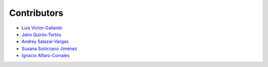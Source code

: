 Contributors
============

* |github| `Luis Victor-Gallardo <https://github.com/luviga>`_
* |github| `Jairo Quirós-Tortós  <https://github.com/jairoquirost>`_ 
* |github| `Andrey Salazar-Vargas <https://github.com/andreysava19>`_
* |github| `Susana Solórzano Jiménez <https://github.com/Susana-Solorzano-Jimenez>`_
* |github| `Ignacio Alfaro-Corrales <https://github.com/ignacioalfa>`_

.. |github| image:: https://github.githubassets.com/images/modules/logos_page/GitHub-Mark.png
   :target: https://github.com
   :alt: GitHub
   :width: 20
   :height: 20
